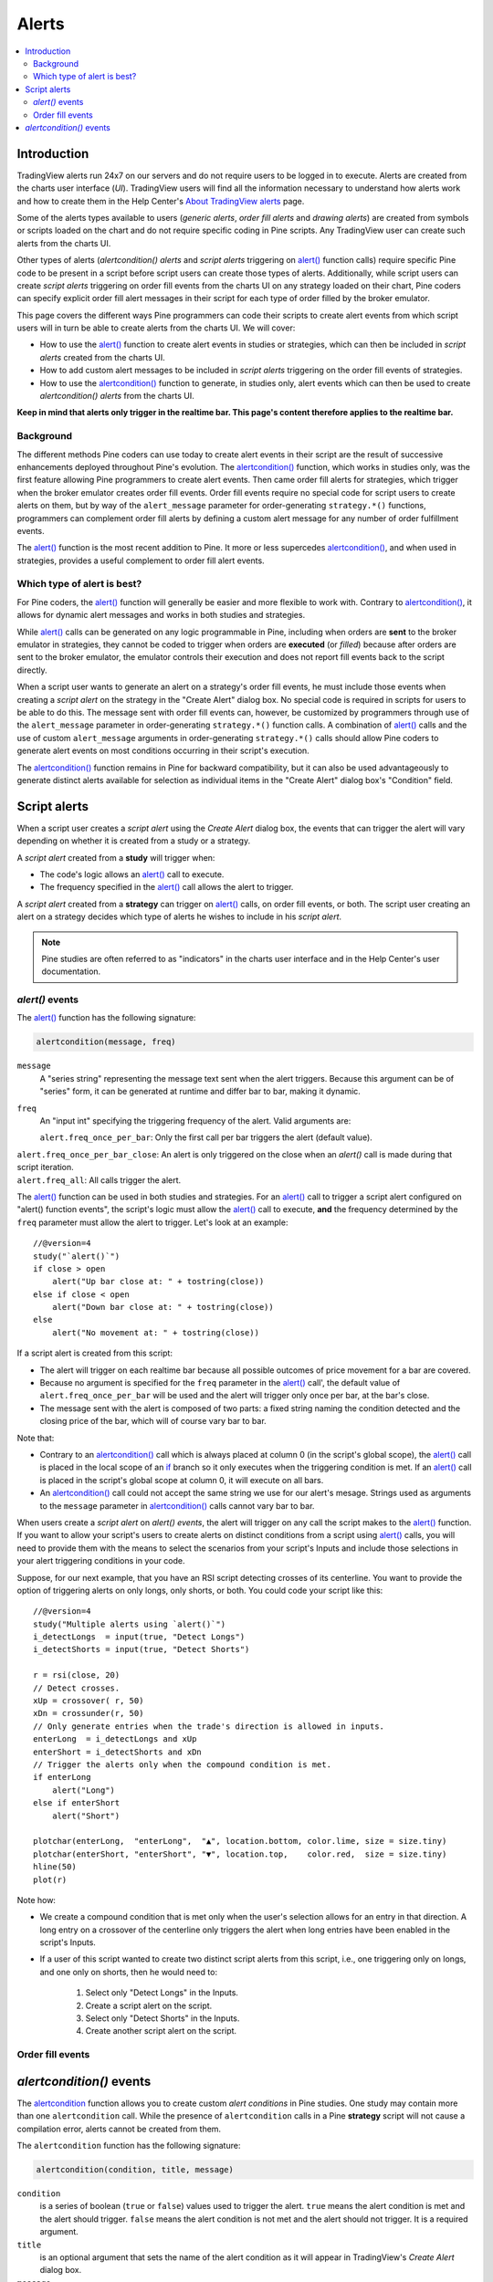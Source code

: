 Alerts
======

.. contents:: :local:
    :depth: 2



Introduction
------------

TradingView alerts run 24x7 on our servers and do not require users to be logged in to execute. Alerts are created from the charts user interface (*UI*). TradingView users will find all the information necessary to understand how alerts work and how to create them in the Help Center's `About TradingView alerts <https://www.tradingview.com/?solution=43000520149>`__ page.

Some of the alerts types available to users (*generic alerts*, *order fill alerts* and *drawing alerts*) are created from symbols or 
scripts loaded on the chart and do not require specific coding in Pine scripts. Any TradingView user can create such alerts from the charts UI.

Other types of alerts (*alertcondition() alerts* and *script alerts* triggering on `alert() <https://www.tradingview.com/pine-script-reference/v4/#fun_alert>`__  function calls) 
require specific Pine code to be present in a script before script users can create those types of alerts. 
Additionally, while script users can create *script alerts* triggering on order fill events from the charts UI on any strategy loaded on their chart, 
Pine coders can specify explicit order fill alert messages in their script for each type of order filled by the broker emulator. 

This page covers the different ways Pine programmers can code their scripts to create alert events 
from which script users will in turn be able to create alerts from the charts UI. 
We will cover:

- How to use the `alert() <https://www.tradingview.com/pine-script-reference/v4/#fun_alert>`__ function to create alert events in studies or strategies, which can then be included in *script alerts* created from the charts UI.
- How to add custom alert messages to be included in *script alerts* triggering on the order fill events of strategies.
- How to use the `alertcondition() <https://www.tradingview.com/pine-script-reference/v4/#fun_alertcondition>`__ function to generate, in studies only, alert events which can then be used to create *alertcondition() alerts* from the charts UI.

**Keep in mind that alerts only trigger in the realtime bar. This page's content therefore applies to the realtime bar.**


Background
^^^^^^^^^^

The different methods Pine coders can use today to create alert events in their script are the result of successive enhancements deployed throughout Pine's evolution. 
The `alertcondition() <https://www.tradingview.com/pine-script-reference/v4/#fun_alertcondition>`__ function, which works in studies only, 
was the first feature allowing Pine programmers to create alert events. 
Then came order fill alerts for strategies, which trigger when the broker emulator creates order fill events. 
Order fill events require no special code for script users to create alerts on them, 
but by way of the ``alert_message`` parameter for order-generating ``strategy.*()`` functions, 
programmers can complement order fill alerts by defining a custom alert message for any number of order fulfillment events. 

The `alert() <https://www.tradingview.com/pine-script-reference/v4/#fun_alert>`__ 
function is the most recent addition to Pine. It more or less supercedes 
`alertcondition() <https://www.tradingview.com/pine-script-reference/v4/#fun_alertcondition>`__, and when used in strategies, 
provides a useful complement to order fill alert events.


Which type of alert is best?
^^^^^^^^^^^^^^^^^^^^^^^^^^^^^

For Pine coders, the `alert() <https://www.tradingview.com/pine-script-reference/v4/#fun_alert>`__ function will generally be easier and more flexible to work with. 
Contrary to `alertcondition() <https://www.tradingview.com/pine-script-reference/v4/#fun_alertcondition>`__, 
it allows for dynamic alert messages and works in both studies and strategies.

While `alert() <https://www.tradingview.com/pine-script-reference/v4/#fun_alert>`__ calls can be generated on any logic programmable in Pine, 
including when orders are **sent** to the broker emulator in strategies, 
they cannot be coded to trigger when orders are **executed** (or *filled*) because after orders are sent to the broker emulator, 
the emulator controls their execution and does not report fill events back to the script directly. 

When a script user wants to generate an alert on a strategy's order fill events, 
he must include those events when creating a *script alert* on the strategy in the "Create Alert" dialog box. 
No special code is required in scripts for users to be able to do this. 
The message sent with order fill events can, 
however, be customized by programmers through use of the ``alert_message`` parameter in order-generating ``strategy.*()`` function calls. 
A combination of `alert() <https://www.tradingview.com/pine-script-reference/v4/#fun_alert>`__ calls and the use of custom 
``alert_message`` arguments in order-generating ``strategy.*()`` calls should allow Pine coders to generate 
alert events on most conditions occurring in their script's execution.

The `alertcondition() <https://www.tradingview.com/pine-script-reference/v4/#fun_alertcondition>`__ function remains in Pine for backward compatibility, 
but it can also be used advantageously to generate distinct alerts available for selection as individual items in the "Create Alert" dialog box's "Condition" field.



Script alerts
-------------

When a script user creates a *script alert* using the *Create Alert* dialog box, 
the events that can trigger the alert will vary depending on whether it is created from a study or a strategy.

A *script alert* created from a **study** will trigger when:

- The code's logic allows an `alert() <https://www.tradingview.com/pine-script-reference/v4/#fun_alert>`__ call to execute.
- The frequency specified in the `alert() <https://www.tradingview.com/pine-script-reference/v4/#fun_alert>`__ call allows the alert to trigger.

A *script alert* created from a **strategy** can trigger on `alert() <https://www.tradingview.com/pine-script-reference/v4/#fun_alert>`__ calls, on order fill events, 
or both. The script user creating an alert on a strategy decides which type of alerts he wishes to include in his *script alert*.

.. note:: Pine studies are often referred to as "indicators" in the charts user interface and in the Help Center's user documentation.


`alert()` events
^^^^^^^^^^^^^^^^

The `alert() <https://www.tradingview.com/pine-script-reference/v4/#fun_alert>`__ function has the following signature:

.. code-block:: text

    alertcondition(message, freq)

``message``
    A "series string" representing the message text sent when the alert triggers.
    Because this argument can be of "series" form, it can be generated at runtime and differ bar to bar, making it dynamic.

``freq``
    An "input int" specifying the triggering frequency of the alert. Valid arguments are:

    ``alert.freq_once_per_bar``: Only the first call per bar triggers the alert (default value).
|    ``alert.freq_once_per_bar_close``: An alert is only triggered on the close when an `alert()` call is made during that script iteration.
|    ``alert.freq_all``: All calls trigger the alert.

The `alert() <https://www.tradingview.com/pine-script-reference/v4/#fun_alert>`__ function can be used in both studies and strategies. 
For an `alert() <https://www.tradingview.com/pine-script-reference/v4/#fun_alert>`__ call to trigger a script alert configured on "alert() function events", 
the script's logic must allow the `alert() <https://www.tradingview.com/pine-script-reference/v4/#fun_alert>`__ call to execute, 
**and** the frequency determined by the ``freq`` parameter must allow the alert to trigger. Let's look at an example::

    //@version=4
    study("`alert()`")
    if close > open
        alert("Up bar close at: " + tostring(close))
    else if close < open
        alert("Down bar close at: " + tostring(close))
    else
        alert("No movement at: " + tostring(close))
        
If a script alert is created from this script:

- The alert will trigger on each realtime bar because all possible outcomes of price movement for a bar are covered.
- Because no argument is specified for the ``freq`` parameter in the `alert() <https://www.tradingview.com/pine-script-reference/v4/#fun_alert>`__ call', 
  the default value of ``alert.freq_once_per_bar`` will be used and the alert will trigger only once per bar, at the bar's close.
- The message sent with the alert is composed of two parts: a fixed string naming the condition detected and the closing price of the bar, 
  which will of course vary bar to bar.

Note that:

- Contrary to an `alertcondition() <https://www.tradingview.com/pine-script-reference/v4/#fun_alertcondition>`__ call which is always placed at column 0 
  (in the script's global scope), the `alert() <https://www.tradingview.com/pine-script-reference/v4/#fun_alert>`__ call is placed 
  in the local scope of an `if <https://www.tradingview.com/pine-script-reference/v4/#op_if>`__ branch so it only executes when the triggering condition is met. 
  If an `alert() <https://www.tradingview.com/pine-script-reference/v4/#fun_alert>`__ call is placed in the script's global scope at column 0, 
  it will execute on all bars.
- An `alertcondition() <https://www.tradingview.com/pine-script-reference/v4/#fun_alertcondition>`__ 
  call could not accept the same string we use for our alert's mesage. Strings used as arguments to the ``message`` parameter in 
  `alertcondition() <https://www.tradingview.com/pine-script-reference/v4/#fun_alertcondition>`__ calls cannot vary bar to bar.

When users create a *script alert* on `alert() events`, the alert will trigger on any call the script makes to the 
`alert() <https://www.tradingview.com/pine-script-reference/v4/#fun_alert>`__ function. 
If you want to allow your script's users to create alerts on distinct conditions from a script using 
`alert() <https://www.tradingview.com/pine-script-reference/v4/#fun_alert>`__ calls, you will need to provide them with the means to select the scenarios 
from your script's Inputs and include those selections in your alert triggering conditions in your code.

Suppose, for our next example, that you have an RSI script detecting crosses of its centerline. 
You want to provide the option of triggering alerts on only longs, only shorts, or both.
You could code your script like this::

    //@version=4
    study("Multiple alerts using `alert()`")
    i_detectLongs  = input(true, "Detect Longs")
    i_detectShorts = input(true, "Detect Shorts")

    r = rsi(close, 20)
    // Detect crosses.
    xUp = crossover( r, 50)
    xDn = crossunder(r, 50)
    // Only generate entries when the trade's direction is allowed in inputs.
    enterLong  = i_detectLongs and xUp
    enterShort = i_detectShorts and xDn
    // Trigger the alerts only when the compound condition is met.
    if enterLong
        alert("Long")
    else if enterShort
        alert("Short")

    plotchar(enterLong,  "enterLong",  "▲", location.bottom, color.lime, size = size.tiny)
    plotchar(enterShort, "enterShort", "▼", location.top,    color.red,  size = size.tiny)
    hline(50)
    plot(r)

Note how:

- We create a compound condition that is met only when the user's selection allows for an entry in that direction. 
  A long entry on a crossover of the centerline only triggers the alert when long entries have been enabled in the script's Inputs.
- If a user of this script wanted to create two distinct script alerts from this script, i.e., one triggering only on longs, 
  and one only on shorts, then he would need to:
    1. Select only "Detect Longs" in the Inputs.
    2. Create a script alert on the script.
    3. Select only "Detect Shorts" in the Inputs.
    4. Create another script alert on the script.


Order fill events
^^^^^^^^^^^^^^^^^




`alertcondition()` events
-------------------------

The `alertcondition <https://www.tradingview.com/pine-script-reference/v4/#fun_alertcondition>`__ function
allows you to create custom *alert conditions* in Pine studies. One study may contain more than one ``alertcondition`` call.
While the presence of ``alertcondition`` calls in a Pine **strategy** script will not cause a compilation error,
alerts cannot be created from them.

The ``alertcondition`` function has the following signature:

.. code-block:: text

    alertcondition(condition, title, message)

``condition``
   is a series of boolean (``true`` or ``false``) values used to trigger the alert.
   ``true`` means the alert condition is met and the alert
   should trigger. ``false`` means the alert condition is not met and the alert should not
   trigger. It is a required argument.

``title``
   is an optional argument that sets the name of the alert condition as it will appear in TradingView's *Create Alert* dialog box.

``message``
   is an optional argument that specifies the text message to display
   when the alert fires. The text will appear in the *Message* field of the *Create Alert* dialog box,
   and can then be modified before the alert is created.

Here is an example of code creating an alert condition::

    //@version=4
    study("Example of alertcondition")
    src = input(close)
    ma_1 = sma(src, 20)
    ma_2 = sma(src, 10)
    c = cross(ma_1, ma_2)
    alertcondition(c, title='Red crosses blue', message='Red and blue have crossed!')
    plot(ma_1, color=color.red)
    plot(ma_2, color=color.blue)

The ``alertcondition`` function makes the alert available in the *Create Alert*
dialog box. Please note that the ``alertcondition`` **does NOT start alerts programmatically**;
it only gives you the opportunity to create an alert from it
in the *Create Alert* dialog box. Alerts must always be created manually.
An alert created from an ``alertcondition`` in the script's
code does not display anything on the chart, except the message when it triggers.

To create an alert based on an ``alertcondition``, one should apply a Pine study
containing at least one ``alertcondition`` call to the current chart, open the *Create Alert*
dialog box, select the study as the main condition for the alert, and then
choose one of the specific alert conditions defined in the study's code.

.. image:: images/Alertcondition_1.png


When the alert fires, you will see the following message:

.. image:: images/Alertcondition_2.png

